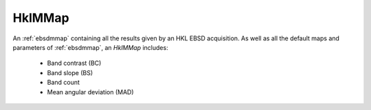 
.. _hklmmap:

HklMMap
=======

An :ref:`ebsdmmap` containing all the results given by an HKL EBSD acquisition. 
As well as all the default maps and parameters of :ref:`ebsdmmap`, an *HklMMap* 
includes:

  * Band contrast (BC)
  * Band slope (BS)
  * Band count
  * Mean angular deviation (MAD)
